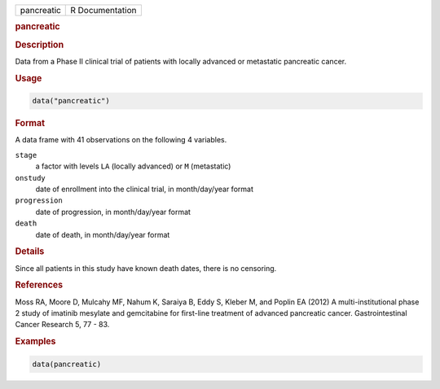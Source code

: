 .. container::

   ========== ===============
   pancreatic R Documentation
   ========== ===============

   .. rubric:: pancreatic
      :name: pancreatic

   .. rubric:: Description
      :name: description

   Data from a Phase II clinical trial of patients with locally advanced
   or metastatic pancreatic cancer.

   .. rubric:: Usage
      :name: usage

   .. code:: R

      data("pancreatic")

   .. rubric:: Format
      :name: format

   A data frame with 41 observations on the following 4 variables.

   ``stage``
      a factor with levels ``LA`` (locally advanced) or ``M``
      (metastatic)

   ``onstudy``
      date of enrollment into the clinical trial, in month/day/year
      format

   ``progression``
      date of progression, in month/day/year format

   ``death``
      date of death, in month/day/year format

   .. rubric:: Details
      :name: details

   Since all patients in this study have known death dates, there is no
   censoring.

   .. rubric:: References
      :name: references

   Moss RA, Moore D, Mulcahy MF, Nahum K, Saraiya B, Eddy S, Kleber M,
   and Poplin EA (2012) A multi-institutional phase 2 study of imatinib
   mesylate and gemcitabine for first-line treatment of advanced
   pancreatic cancer. Gastrointestinal Cancer Research 5, 77 - 83.

   .. rubric:: Examples
      :name: examples

   .. code:: R

      data(pancreatic)
